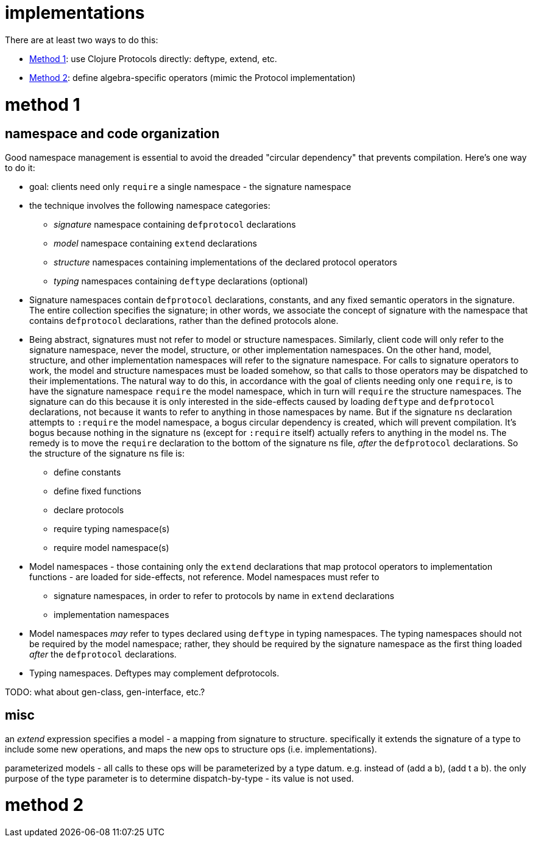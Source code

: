 implementations
===============

There are at least two ways to do this:

* link:#method1[Method 1]: use Clojure Protocols directly: deftype, extend, etc.

* link:#method2[Method 2]: define algebra-specific operators (mimic the Protocol implementation)

= [[method1]] method 1

== namespace and code organization

Good namespace management is essential to avoid the dreaded "circular
dependency" that prevents compilation.  Here's one way to do it:

* goal: clients need only `require` a single namespace - the signature
  namespace

* the technique involves the following namespace categories:

** _signature_ namespace containing `defprotocol` declarations
** _model_ namespace containing `extend` declarations
** _structure_ namespaces containing implementations of the declared protocol operators
** _typing_ namespaces containing `deftype` declarations (optional)

* Signature namespaces contain `defprotocol` declarations, constants,
  and any fixed semantic operators in the signature.  The entire
  collection specifies the signature; in other words, we associate the
  concept of signature with the namespace that contains `defprotocol`
  declarations, rather than the defined protocols alone.

* Being abstract, signatures must not refer to model or structure
  namespaces.  Similarly, client code will only refer to the signature
  namespace, never the model, structure, or other implementation
  namespaces.  On the other hand, model, structure, and other
  implementation namespaces will refer to the signature namespace.
  For calls to signature operators to work, the model and structure
  namespaces must be loaded somehow, so that calls to those operators
  may be dispatched to their implementations.  The natural way to do
  this, in accordance with the goal of clients needing only one
  `require`, is to have the signature namespace `require` the model
  namespace, which in turn will `require` the structure namespaces.
  The signature can do this because it is only interested in the
  side-effects caused by loading `deftype` and `defprotocol`
  declarations, not because it wants to refer to anything in those
  namespaces by name.  But if the signature `ns` declaration attempts
  to `:require` the model namespace, a bogus circular dependency is
  created, which will prevent compilation.  It's bogus because nothing
  in the signature ns (except for `:require` itself) actually refers
  to anything in the model ns.  The remedy is to move the `require`
  declaration to the bottom of the signature ns file, _after_ the
  `defprotocol` declarations.  So the structure of the signature ns
  file is:

** define constants
** define fixed functions
** declare protocols
** require typing namespace(s)
** require model namespace(s)

* Model namespaces - those containing only the `extend` declarations
  that map protocol operators to implementation functions - are loaded
  for side-effects, not reference.  Model namespaces must refer to
** signature namespaces, in order to refer to protocols by name in
   `extend` declarations
** implementation namespaces

* Model namespaces _may_ refer to types declared using `deftype` in
  typing namespaces.  The typing namespaces should not be required by
  the model namespace; rather, they should be required by the
  signature namespace as the first thing loaded _after_ the
  `defprotocol` declarations.

* Typing namespaces.  Deftypes may complement defprotocols.

TODO: what about gen-class, gen-interface, etc.?

== misc

an 'extend' expression specifies a model - a mapping from signature to
structure.  specifically it extends the signature of a type to include
some new operations, and maps the new ops to structure ops
(i.e. implementations).

parameterized models - all calls to these ops will be parameterized by
a type datum.  e.g. instead of (add a b), (add t a b).  the only
purpose of the type parameter is to determine dispatch-by-type - its
value is not used.

= [[method2]] method 2